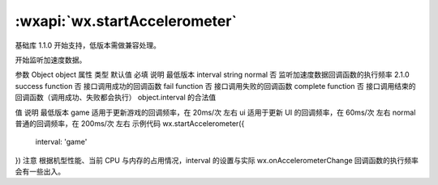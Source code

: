 :wxapi:`wx.startAccelerometer`
============================================

.. function:: wx.startAccelerometer(Object object)

基础库 1.1.0 开始支持，低版本需做兼容处理。

开始监听加速度数据。

参数
Object object
属性	类型	默认值	必填	说明	最低版本
interval	string	normal	否	监听加速度数据回调函数的执行频率	2.1.0
success	function		否	接口调用成功的回调函数
fail	function		否	接口调用失败的回调函数
complete	function		否	接口调用结束的回调函数（调用成功、失败都会执行）
object.interval 的合法值

值	说明	最低版本
game	适用于更新游戏的回调频率，在 20ms/次 左右
ui	适用于更新 UI 的回调频率，在 60ms/次 左右
normal	普通的回调频率，在 200ms/次 左右
示例代码
wx.startAccelerometer({
  interval: 'game'
})
注意
根据机型性能、当前 CPU 与内存的占用情况，interval 的设置与实际 wx.onAccelerometerChange 回调函数的执行频率会有一些出入。
